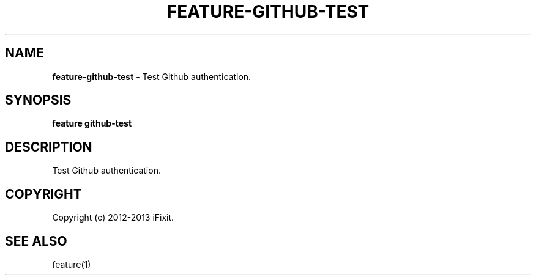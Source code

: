 .\" generated with Ronn/v0.7.3
.\" http://github.com/rtomayko/ronn/tree/0.7.3
.
.TH "FEATURE\-GITHUB\-TEST" "1" "February 2013" "iFixit" ""
.
.SH "NAME"
\fBfeature\-github\-test\fR \- Test Github authentication\.
.
.SH "SYNOPSIS"
\fBfeature github\-test\fR
.
.SH "DESCRIPTION"
Test Github authentication\.
.
.SH "COPYRIGHT"
Copyright (c) 2012\-2013 iFixit\.
.
.SH "SEE ALSO"
feature(1)

